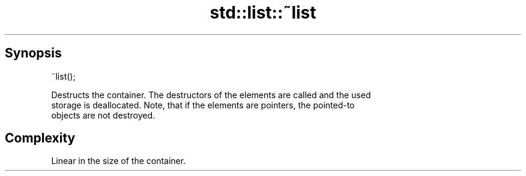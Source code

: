 .TH std::list::~list 3 "Sep  4 2015" "2.0 | http://cppreference.com" "C++ Standard Libary"
.SH Synopsis
   ~list();

   Destructs the container. The destructors of the elements are called and the used
   storage is deallocated. Note, that if the elements are pointers, the pointed-to
   objects are not destroyed.

.SH Complexity

   Linear in the size of the container.
